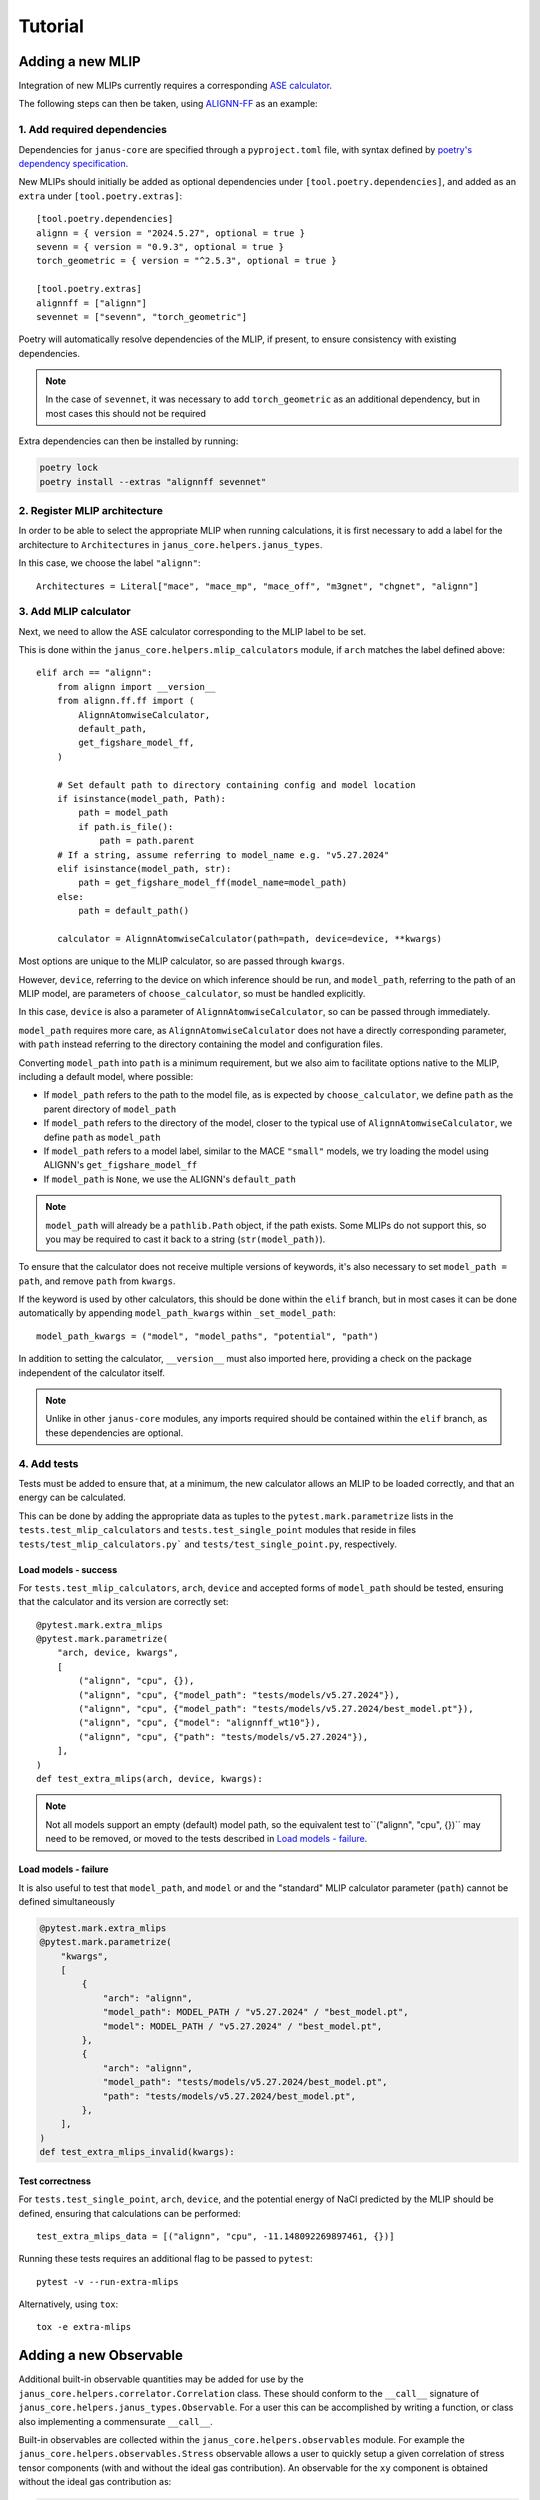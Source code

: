 ========
Tutorial
========

Adding a new MLIP
=================

Integration of new MLIPs currently requires a corresponding `ASE calculator <https://wiki.fysik.dtu.dk/ase/ase/calculators/calculators.html>`_.

The following steps can then be taken, using `ALIGNN-FF <https://github.com/usnistgov/alignn>`_ as an example:

1. Add required dependencies
----------------------------

Dependencies for ``janus-core`` are specified through a ``pyproject.toml`` file, with syntax defined by `poetry's dependency specification <https://python-poetry.org/docs/dependency-specification/>`_.

New MLIPs should initially be added as optional dependencies under ``[tool.poetry.dependencies]``, and added as an ``extra`` under ``[tool.poetry.extras]``::

    [tool.poetry.dependencies]
    alignn = { version = "2024.5.27", optional = true }
    sevenn = { version = "0.9.3", optional = true }
    torch_geometric = { version = "^2.5.3", optional = true }

    [tool.poetry.extras]
    alignnff = ["alignn"]
    sevennet = ["sevenn", "torch_geometric"]

Poetry will automatically resolve dependencies of the MLIP, if present, to ensure consistency with existing dependencies.

.. note::
    In the case of ``sevennet``, it was necessary to add ``torch_geometric`` as an additional dependency, but in most cases this should not be required

Extra dependencies can then be installed by running:

.. code-block:: bash

    poetry lock
    poetry install --extras "alignnff sevennet"



2. Register MLIP architecture
-----------------------------

In order to be able to select the appropriate MLIP when running calculations, it is first necessary to add a label for the architecture to ``Architectures`` in ``janus_core.helpers.janus_types``.

In this case, we choose the label ``"alignn"``::

    Architectures = Literal["mace", "mace_mp", "mace_off", "m3gnet", "chgnet", "alignn"]


3. Add MLIP calculator
----------------------

Next, we need to allow the ASE calculator corresponding to the MLIP label to be set.

This is done within the ``janus_core.helpers.mlip_calculators`` module, if ``arch`` matches the label defined above::

    elif arch == "alignn":
        from alignn import __version__
        from alignn.ff.ff import (
            AlignnAtomwiseCalculator,
            default_path,
            get_figshare_model_ff,
        )

        # Set default path to directory containing config and model location
        if isinstance(model_path, Path):
            path = model_path
            if path.is_file():
                path = path.parent
        # If a string, assume referring to model_name e.g. "v5.27.2024"
        elif isinstance(model_path, str):
            path = get_figshare_model_ff(model_name=model_path)
        else:
            path = default_path()

        calculator = AlignnAtomwiseCalculator(path=path, device=device, **kwargs)

Most options are unique to the MLIP calculator, so are passed through ``kwargs``.

However, ``device``, referring to the device on which inference should be run, and ``model_path``, referring to the path of an MLIP model, are parameters of ``choose_calculator``, so must be handled explicitly.

In this case, ``device`` is also a parameter of ``AlignnAtomwiseCalculator``, so can be passed through immediately.

``model_path`` requires more care, as ``AlignnAtomwiseCalculator`` does not have a directly corresponding parameter, with ``path`` instead referring to the directory containing the model and configuration files.

Converting ``model_path`` into ``path`` is a minimum requirement, but we also aim to facilitate options native to the MLIP, including a default model, where possible:

- If ``model_path`` refers to the path to the model file, as is expected by ``choose_calculator``, we define ``path`` as the parent directory of ``model_path``
- If ``model_path`` refers to the directory of the model, closer to the typical use of ``AlignnAtomwiseCalculator``, we define ``path`` as ``model_path``
- If ``model_path`` refers to a model label, similar to the MACE ``"small"`` models, we try loading the model using ALIGNN's ``get_figshare_model_ff``
- If ``model_path`` is ``None``, we use the ALIGNN's ``default_path``

.. note::
    ``model_path`` will already be a ``pathlib.Path`` object, if the path exists.
    Some MLIPs do not support this, so you may be required to cast it back to a string (``str(model_path)``).

To ensure that the calculator does not receive multiple versions of keywords, it's also necessary to set ``model_path = path``, and remove ``path`` from ``kwargs``.

If the keyword is used by other calculators, this should be done within the ``elif`` branch, but in most cases it can be done automatically by appending ``model_path_kwargs`` within ``_set_model_path``::

    model_path_kwargs = ("model", "model_paths", "potential", "path")

In addition to setting the calculator, ``__version__`` must also imported here, providing a check on the package independent of the calculator itself.

.. note::
    Unlike in other ``janus-core`` modules, any imports required should be contained within the ``elif`` branch, as these dependencies are optional.


4. Add tests
------------

Tests must be added to ensure that, at a minimum, the new calculator allows an MLIP to be loaded correctly, and that an energy can be calculated.

This can be done by adding the appropriate data as tuples to the ``pytest.mark.parametrize`` lists in the ``tests.test_mlip_calculators`` and ``tests.test_single_point`` modules
that reside in files ``tests/test_mlip_calculators.py``` and ``tests/test_single_point.py``, respectively.


Load models - success
^^^^^^^^^^^^^^^^^^^^^

For ``tests.test_mlip_calculators``, ``arch``, ``device`` and accepted forms of ``model_path`` should be tested, ensuring that the calculator and its version are correctly set::

    @pytest.mark.extra_mlips
    @pytest.mark.parametrize(
        "arch, device, kwargs",
        [
            ("alignn", "cpu", {}),
            ("alignn", "cpu", {"model_path": "tests/models/v5.27.2024"}),
            ("alignn", "cpu", {"model_path": "tests/models/v5.27.2024/best_model.pt"}),
            ("alignn", "cpu", {"model": "alignnff_wt10"}),
            ("alignn", "cpu", {"path": "tests/models/v5.27.2024"}),
        ],
    )
    def test_extra_mlips(arch, device, kwargs):

.. note::
    Not all models support an empty (default) model path, so the equivalent test to``("alignn", "cpu", {})`` may need to be removed, or moved to the tests described in `Load models - failure`_.

Load models - failure
^^^^^^^^^^^^^^^^^^^^^

It is also useful to test that ``model_path``, and ``model`` or and the "standard" MLIP calculator parameter (``path``) cannot be defined simultaneously

.. code-block:: python

    @pytest.mark.extra_mlips
    @pytest.mark.parametrize(
        "kwargs",
        [
            {
                "arch": "alignn",
                "model_path": MODEL_PATH / "v5.27.2024" / "best_model.pt",
                "model": MODEL_PATH / "v5.27.2024" / "best_model.pt",
            },
            {
                "arch": "alignn",
                "model_path": "tests/models/v5.27.2024/best_model.pt",
                "path": "tests/models/v5.27.2024/best_model.pt",
            },
        ],
    )
    def test_extra_mlips_invalid(kwargs):

Test correctness
^^^^^^^^^^^^^^^^

For ``tests.test_single_point``, ``arch``, ``device``, and the potential energy of NaCl predicted by the MLIP should be defined, ensuring that calculations can be performed::

    test_extra_mlips_data = [("alignn", "cpu", -11.148092269897461, {})]


Running these tests requires an additional flag to be passed to ``pytest``::

    pytest -v --run-extra-mlips

Alternatively, using ``tox``::

    tox -e extra-mlips

Adding a new Observable
=======================

Additional built-in observable quantities may be added for use by the ``janus_core.helpers.correlator.Correlation`` class. These should conform to the ``__call__`` signature of ``janus_core.helpers.janus_types.Observable``. For a user this can be accomplished by writing a function, or class also implementing a commensurate ``__call__``.

Built-in observables are collected within the ``janus_core.helpers.observables`` module. For example the ``janus_core.helpers.observables.Stress`` observable allows a user to quickly setup a given correlation of stress tensor components (with and without the ideal gas contribution). An observable for the ``xy`` component is obtained without the ideal gas contribution as:

.. code-block:: python

    Stress("xy", False)

A new built-in observables can be implemented by a class with the method:

.. code-block:: python

   def __call__(self, atoms: Atoms, *args, **kwargs) -> float

The ``__call__`` should contain all the logic for obtaining some ``float`` value from an ``Atoms`` object, alongside optional positional arguments and kwargs. The args and kwargs are set by a user when specifying correlations for a ``janus_core.calculations.md.MolecularDynamics`` run. See also ``janus_core.helpers.janus_types.CorrelationKwargs``. These are set at the instantiation of the ``janus_core.calculations.md.MolecularDynamics`` object and are not modified. These could be used e.g. to specify an observable calculated only from one atom's data.

``janus_core.helpers.observables.Stress`` includes a constructor to take a symbolic component, e.g. ``"xx"`` or ``"yz"``, and determine the index required from ``ase.Atoms.get_stress`` on instantiation for ease of use.
